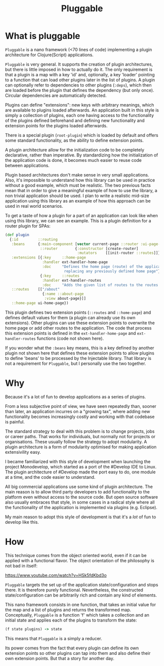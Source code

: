 #+TITLE: Pluggable
#+OPTIONS: author:nil

* What is pluggable
~Pluggable~ is a nano framework (<70 lines of code) implementing a plugin
architecture for Clojure(Script) applications.

~Pluggable~ is very general. It supports the creation of plugin architectures, but
there is little imposed in how to actually do it. The only requirement is that a
plugin is a map with a key 'id' and, optionally, a key 'loader' pointing to a
function that can load other plugins later in the list of plugins.
A plugin can optionally refer to dependencies to other plugins (~:deps~), which
then are loaded before the plugin that defines the dependency (but only once).
Circular dependencies are automatically detected.

Plugins can define "extensions": new keys with arbitrary meanings, which are available 
to plugins loaded afterwards. 
An application built in this style is simply a collection of
plugins, each one having access to the functionality of the plugins defined
beforehand and defining new functionality and extension points for the plugins
loaded afterwards. 

There is a special plugin (~root-plugin~) which is loaded by default and offers
some standard functionality, as the ability to define extension points.

A plugin architecture allow for the initialization code to be completely
declarative, rather than imperative. By standardizing how the initialization of
the application code is done, it becomes much easier to reuse code between
applications.  

Plugin based architectures don't make sense in very small applications. 
Also, it's impossible to understand how this library can be used in practice
without a good example, which must be realistic. The two previous facts mean
that in order to give a meaningful example of how to use the library, a non
trivial application should be used.
I plan to write a realistic mid-size application using this library
as an example of how this approach can be used in real world scenarios. 

To get a taste of how a plugin for a part of an application can look like when
using this library, we can see an example. 
This is a plugin definition for a router plugin for SPAs:

#+BEGIN_SRC clojure
(def plugin
  {:id         ::routing
   :beans      {:main-component [vector current-page ::router :ui-page-template]
                ::router        {:constructor [create-router]
                                 :mutators    [[init-router ::routes]]}}
   :extensions [{:key     ::home-page
                 :handler ext-handler-home-page
                 :doc     "Defines the home page (route) of the application,
                           replacing any previously defined home page"}
                {:key     ::routes
                 :handler ext-handler-routes
                 :doc     "Adds the given list of routes to the routes of the application"}]
   ::routes    [["/about"
                 {:name ::about-page
                  :view about-page}]]
   ::home-page ui-home-page})
#+END_SRC

This plugin defines two extension points (~::routes~ and ~::home-page~) and
defines default values for them (a plugin can already use its own extensions). 
Other plugins can use these extension points to overwrite
the home page or add other routes to the application. The code that process this
extension points is defined in the ~ext-handler-home-page~ and
~ext-handler-routes~ functions (code not shown here).

If you wonder what the ~:beans~ key means, this is a key defined by another
plugin not shown here that defines these extension points to allow plugins to
define 'beans' to be processed by the Injectable library. That library is not a
requirement for ~Pluggable~, but I personally use the two together.

* Why
Because it's a lot of fun to develop applications as a series of plugins.

From a less subjective point of view, we have seen repeatedly than, sooner than
later, an application incurres on a "growing tax", where adding  
new functionality becomes increasingly costly and working with that codebase is
painful. 

The standard strategy to deal with this problem is to change projects, jobs or
career paths. That works for individuals, but normally not for projects or organisations.
These usually follow the strategy to adopt modularity. A plugin
architecture is a form of modularity optimised for making application
extensivility easy. 

I became familiarized with this style of development when launching the project
Monodevelop, which started as a port of the #Develop IDE to Linux. The plugin
architecture of #Develop made the port easy to do, one module at a time, and the
code easier to understand.

All big commercial applications use some kind of plugin architecture. The main
reason is to allow third party developers to add functionality to the platform
even without access to the source code. But open source software also usually
embraces that style, in some cases in a radical style where all the
functionality of the application is implemented via plugins (e.g. Eclipse).

My main reason to adopt this style of development is that it's a /lot/ of fun to
develop like this.  

* How
This technique comes from the object oriented world, even if it can be applied
with a functional flavor. The object orientation of the philosophy is not bad in
itself:

https://www.youtube.com/watch?v=HSk5fdKbd3o 

~Pluggable~ targets the set up of the application state/configuration and stops
there. It is therefore purely functional. Nevertheless, the constructed
state/configuration can be arbitrarily rich and contain any kind of elements. 

This nano framework consists in one function, that takes an initial
value for the map and a list of plugins and returns the transformed map.
Conceptually, ~Pluggable~ is a function 'f' which takes a collection and an
initial state and applies each of the plugins to transform the state:

#+begin_src clojure
(f state plugins) -> state
#+end_src

This means that ~Pluggable~ is a simply a reducer. 

Its power comes from the fact that every plugin can define its own extension
points so other plugins can tap into them and also define their own extension
points. But that a story for another day.
